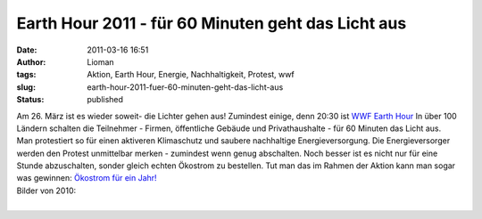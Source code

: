 Earth Hour 2011 - für 60 Minuten geht das Licht aus
###################################################
:date: 2011-03-16 16:51
:author: Lioman
:tags: Aktion, Earth Hour, Energie, Nachhaltigkeit, Protest, wwf
:slug: earth-hour-2011-fuer-60-minuten-geht-das-licht-aus
:status: published

| |image0|\ Am 26. März ist es wieder soweit- die Lichter gehen aus!
  Zumindest einige, denn 20:30 ist `WWF Earth
  Hour <http://www.earthhour2011.de/site/whatIsEarthHour>`__ In über 100
  Ländern schalten die Teilnehmer - Firmen, öffentliche Gebäude und
  Privathaushalte - für 60 Minuten das Licht aus.
| Man protestiert so für einen aktiveren Klimaschutz und saubere
  nachhaltige Energieversorgung. Die Energieversorger werden den Protest
  unmittelbar merken - zumindest wenn genug abschalten. Noch besser ist
  es nicht nur für eine Stunde abzuschalten, sonder gleich echten
  Ökostrom zu bestellen. Tut man das im Rahmen der Aktion kann man sogar
  was gewinnen: `Ökostrom für ein
  Jahr! <http://www.earthhour2011.de/article/show/article/17>`__

| Bilder von 2010:
| 

.. |image0| image:: {static}/images/earth_hour2011.jpg
   :class: size-full alignleft
   :width: 186px
   :height: 240px
   :target: {static}/images/earth_hour2011.jpg
